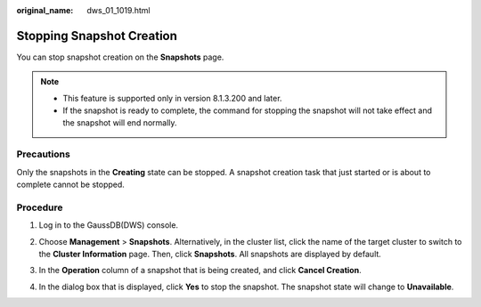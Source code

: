 :original_name: dws_01_1019.html

.. _dws_01_1019:

Stopping Snapshot Creation
==========================

You can stop snapshot creation on the **Snapshots** page.

.. note::

   -  This feature is supported only in version 8.1.3.200 and later.
   -  If the snapshot is ready to complete, the command for stopping the snapshot will not take effect and the snapshot will end normally.

Precautions
-----------

Only the snapshots in the **Creating** state can be stopped. A snapshot creation task that just started or is about to complete cannot be stopped.

Procedure
---------

#. Log in to the GaussDB(DWS) console.

#. Choose **Management** > **Snapshots**. Alternatively, in the cluster list, click the name of the target cluster to switch to the **Cluster Information** page. Then, click **Snapshots**. All snapshots are displayed by default.

#. In the **Operation** column of a snapshot that is being created, and click **Cancel Creation**.

#. In the dialog box that is displayed, click **Yes** to stop the snapshot. The snapshot state will change to **Unavailable**.

   |image1|

.. |image1| image:: /_static/images/en-us_image_0000002167906444.png
